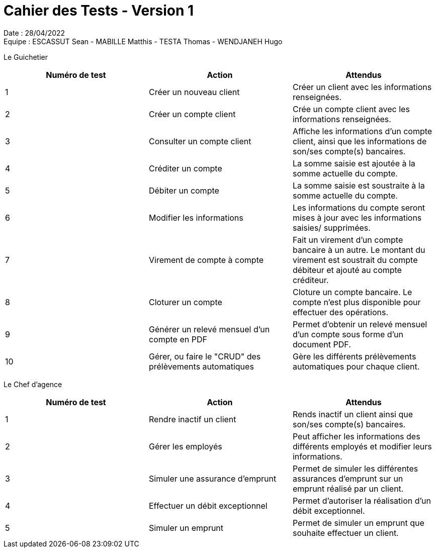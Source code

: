 = Cahier des Tests - Version 1

Date : 28/04/2022 +
Equipe : ESCASSUT Sean - MABILLE Matthis - TESTA Thomas - WENDJANEH Hugo

Le Guichetier
|===
| Numéro de test | Action | Attendus

| 1
| Créer un nouveau client
| Créer un client avec les informations renseignées.

| 2
| Créer un compte client
| Crée un compte client avec les informations renseignées.

| 3
| Consulter un compte client
| Affiche les informations d'un compte client, ainsi que les informations de son/ses compte(s) bancaires.

| 4
| Créditer un compte
| La somme saisie est ajoutée à la somme actuelle du compte.

| 5
| Débiter un compte
| La somme saisie est soustraite à la somme actuelle du compte.

| 6
| Modifier les informations
| Les informations du compte seront mises à jour avec les informations saisies/ supprimées.

| 7
| Virement de compte à compte
| Fait un virement d'un compte bancaire à un autre. Le montant du virement est soustrait du compte débiteur et ajouté au compte créditeur.

| 8
| Cloturer un compte
| Cloture un compte bancaire. Le compte n'est plus disponible pour effectuer des opérations.

| 9
| Générer un relevé mensuel d'un compte en PDF
| Permet d'obtenir un relevé mensuel d'un compte sous forme d'un document PDF.

| 10
| Gérer, ou faire le "CRUD" des prélèvements automatiques
| Gère les différents prélèvements automatiques pour chaque client.

|===

Le Chef d'agence
|===
| Numéro de test | Action | Attendus

| 1
| Rendre inactif un client
| Rends inactif un client ainsi que son/ses compte(s) bancaires.

| 2
| Gérer les employés
| Peut afficher les informations des différents employés et modifier leurs informations.

| 3
| Simuler une assurance d'emprunt
| Permet de simuler les différentes assurances d'emprunt sur un emprunt réalisé par un client.

| 4
| Effectuer un débit exceptionnel
| Permet d'autoriser la réalisation d'un débit exceptionnel.

| 5
| Simuler un emprunt
| Permet de simuler un emprunt que souhaite effectuer un client.

|===
